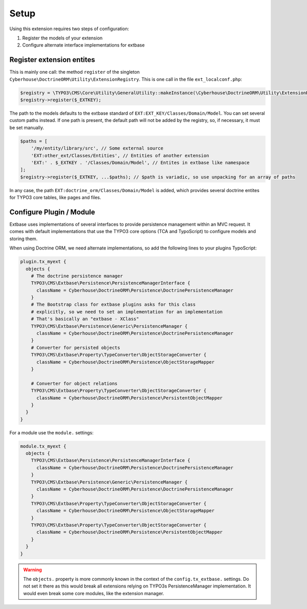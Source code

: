 =====
Setup
=====

Using this extension requires two steps of configuration:

1. Register the models of your extension
2. Configure alternate interface implementations for extbase

.. _setup-registry:

Register extension entites
==========================

This is mainly one call: the method ``register`` of the singleton ``Cyberhouse\DoctrineORM\Utility\ExtensionRegistry``. This is one call in the file ``ext_localconf.php``:

.. code-block:: php

   $registry = \TYPO3\CMS\Core\Utility\GeneralUtility::makeInstance(\Cyberhouse\DoctrineORM\Utility\ExtensionRegistry::class);
   $registry->register($_EXTKEY);

The path to the models defaults to the extbase standard of ``EXT:EXT_KEY/Classes/Domain/Model``. You can set several custom paths instead. If one path is present, the default path will not be added by the registry, so, if necessary, it must be set manually.

.. code-block:: php

   $paths = [
       '/my/entity/library/src', // Some external source
       'EXT:other_ext/Classes/Entities', // Entities of another extension
       'EXT:' . $_EXTKEY . '/Classes/Domain/Model', // Entites in extbase like namespace
   ];
   $registry->register($_EXTKEY, ...$paths); // $path is variadic, so use unpacking for an array of paths

In any case, the path ``EXT:doctrine_orm/Classes/Domain/Model`` is added, which provides several doctrine entites for TYPO3 core tables, like pages and files.

.. _setup-typoscript:

Configure Plugin / Module
=========================

Extbase uses implementations of several interfaces to provide persistence management within an MVC request. It comes with default implementations that use the TYPO3 core options (TCA and TypoScript) to configure models and storing them.

When using Doctrine ORM, we need alternate implementations, so add the following lines to your plugins TypoScript:

.. code-block:: typoscript

   plugin.tx_myext {
     objects {
       # The doctrine persistence manager
       TYPO3\CMS\Extbase\Persistence\PersistenceManagerInterface {
         className = Cyberhouse\DoctrineORM\Persistence\DoctrinePersistenceManager
       }
       # The Bootstrap class for extbase plugins asks for this class
       # explicitly, so we need to set an implementation for an implementation
       # That's basically an "extbase - XClass"
       TYPO3\CMS\Extbase\Persistence\Generic\PersistenceManager {
         className = Cyberhouse\DoctrineORM\Persistence\DoctrinePersistenceManager
       }
       # Converter for persisted objects
       TYPO3\CMS\Extbase\Property\TypeConverter\ObjectStorageConverter {
         className = Cyberhouse\DoctrineORM\Persistence\ObjectStorageMapper
       }

       # Converter for object relations
       TYPO3\CMS\Extbase\Property\TypeConverter\ObjectStorageConverter {
         className = Cyberhouse\DoctrineORM\Persistence\PersistentObjectMapper
       }
     }
   }

For a module use the ``module.`` settings:

.. code-block:: typoscript

   module.tx_myext {
     objects {
       TYPO3\CMS\Extbase\Persistence\PersistenceManagerInterface {
         className = Cyberhouse\DoctrineORM\Persistence\DoctrinePersistenceManager
       }
       TYPO3\CMS\Extbase\Persistence\Generic\PersistenceManager {
         className = Cyberhouse\DoctrineORM\Persistence\DoctrinePersistenceManager
       }
       TYPO3\CMS\Extbase\Property\TypeConverter\ObjectStorageConverter {
         className = Cyberhouse\DoctrineORM\Persistence\ObjectStorageMapper
       }
       TYPO3\CMS\Extbase\Property\TypeConverter\ObjectStorageConverter {
         className = Cyberhouse\DoctrineORM\Persistence\PersistentObjectMapper
       }
     }
   }

.. warning::

   The ``objects.`` property is more commonly known in the context of the ``config.tx_extbase.`` settings.
   Do not set it there as this would break all extensions relying on TYPO3s PersistenceManager implementation.
   It would even break some core modules, like the extension manager.
